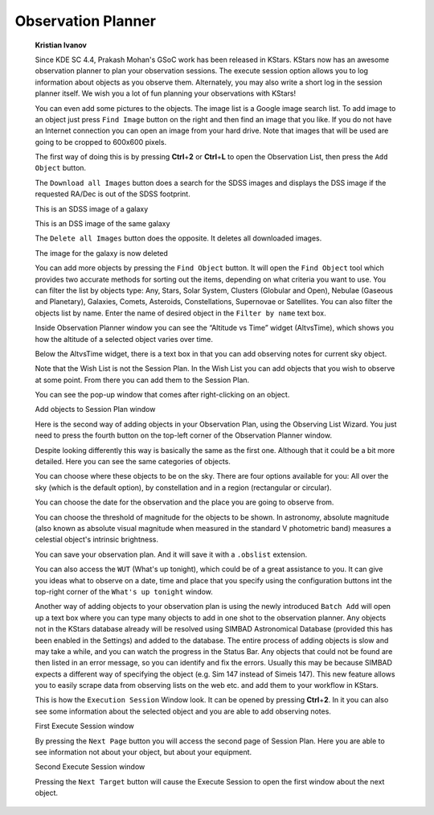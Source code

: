 ===================
Observation Planner
===================

         **Kristian Ivanov**

         Since KDE SC 4.4, Prakash Mohan's GSoC work has been released
         in KStars. KStars now has an awesome observation planner to
         plan your observation sessions. The execute session option
         allows you to log information about objects as you observe
         them. Alternately, you may also write a short log in the
         session planner itself. We wish you a lot of fun planning your
         observations with KStars!

         You can even add some pictures to the objects. The image list
         is a Google image search list. To add image to an object just
         press ``Find Image`` button on the right and then find an image
         that you like. If you do not have an Internet connection you
         can open an image from your hard drive. Note that images that
         will be used are going to be cropped to 600x600 pixels.

         The first way of doing this is by pressing **Ctrl**\ +\ **2**
         or **Ctrl**\ +\ **L** to open the Observation List, then press
         the ``Add Object`` button.

         |image2|

         The ``Download all Images`` button does a search for the SDSS
         images and displays the DSS image if the requested RA/Dec is
         out of the SDSS footprint.

         |image3|

         This is an SDSS image of a galaxy

         |image4|

         This is an DSS image of the same galaxy

         The ``Delete all Images`` button does the opposite. It deletes all
         downloaded images.

         |image5|

         The image for the galaxy is now deleted

         You can add more objects by pressing the ``Find Object`` button. It
         will open the ``Find Object`` tool which provides two accurate
         methods for sorting out the items, depending on what criteria
         you want to use. You can filter the list by objects type: Any,
         Stars, Solar System, Clusters (Globular and Open), Nebulae
         (Gaseous and Planetary), Galaxies, Comets, Asteroids,
         Constellations, Supernovae or Satellites. You can also filter
         the objects list by name. Enter the name of desired object in
         the ``Filter by name`` text box.

         Inside Observation Planner window you can see the “Altitude vs
         Time” widget (AltvsTime), which shows you how the altitude of a
         selected object varies over time.

         Below the AltvsTime widget, there is a text box in that you can
         add observing notes for current sky object.

         Note that the Wish List is not the Session Plan. In the Wish
         List you can add objects that you wish to observe at some
         point. From there you can add them to the Session Plan.

         You can see the pop-up window that comes after right-clicking
         on an object.

         |image6|

         Add objects to Session Plan window

         Here is the second way of adding objects in your Observation
         Plan, using the Observing List Wizard. You just need to press
         the fourth button on the top-left corner of the Observation
         Planner window.

         Despite looking differently this way is basically the same as
         the first one. Although that it could be a bit more detailed.
         Here you can see the same categories of objects.

         |image7|

         |image8|

         You can choose where these objects to be on the sky. There are
         four options available for you: All over the sky (which is the
         default option), by constellation and in a region (rectangular
         or circular).

         |image9|

         You can choose the date for the observation and the place you
         are going to observe from.

         |image10|

         You can choose the threshold of magnitude for the objects to be
         shown. In astronomy, absolute magnitude (also known as absolute
         visual magnitude when measured in the standard V photometric
         band) measures a celestial object's intrinsic brightness.

         |image11|

         You can save your observation plan. And it will save it with a
         ``.obslist`` extension.

         |image12|

         You can also access the ``WUT`` (What's up tonight), which could be
         of a great assistance to you. It can give you ideas what to
         observe on a date, time and place that you specify using the
         configuration buttons int the top-right corner of the ``What's up
         tonight`` window.

         |image13|

         Another way of adding objects to your observation plan is using
         the newly introduced ``Batch Add`` will open up a text box where
         you can type many objects to add in one shot to the observation
         planner. Any objects not in the KStars database already will be
         resolved using SIMBAD Astronomical Database (provided this has
         been enabled in the Settings) and added to the database. The
         entire process of adding objects is slow and may take a while,
         and you can watch the progress in the Status Bar. Any objects
         that could not be found are then listed in an error message, so
         you can identify and fix the errors. Usually this may be
         because SIMBAD expects a different way of specifying the object
         (e.g. Sim 147 instead of Simeis 147). This new feature allows
         you to easily scrape data from observing lists on the web etc.
         and add them to your workflow in KStars.

         This is how the ``Execution Session`` Window look. It can be opened
         by pressing **Ctrl**\ +\ **2**. In it you can also see some
         information about the selected object and you are able to add
         observing notes.

         |image14|

         First Execute Session window

         By pressing the ``Next Page`` button you will access the second
         page of Session Plan. Here you are able to see information not
         about your object, but about your equipment.

         |image15|

         Second Execute Session window

         Pressing the ``Next Target`` button will cause the Execute Session
         to open the first window about the next object.

.. |image2| image:: /images/KStars_Neptune.png
.. |image3| image:: /images/sds.png
.. |image4| image:: /images/dss.png
.. |image5| image:: /images/Delete_all_images.png
.. |image6| image:: /images/Add_Object_to_Session_plan.png
.. |image7| image:: /images/Another_way_to_add.png
.. |image8| image:: /images/Another_way_to_add_part3.png
.. |image9| image:: /images/Another_way4.png
.. |image10| image:: /images/Another_way5.png
.. |image11| image:: /images/Another_way6.png
.. |image12| image:: /images/Savin_session.png
.. |image13| image:: /images/wut.png
.. |image14| image:: /images/execute_session_nt.png
.. |image15| image:: /images/execute_session_the_nt.png
